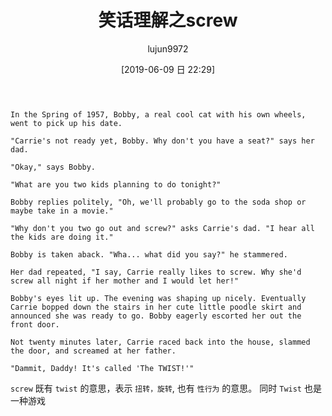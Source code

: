 #+TITLE: 笑话理解之screw
#+AUTHOR: lujun9972
#+TAGS: 英文必须死
#+DATE: [2019-06-09 日 22:29]
#+LANGUAGE:  zh-CN
#+STARTUP:  inlineimages
#+OPTIONS:  H:6 num:nil toc:t \n:nil ::t |:t ^:nil -:nil f:t *:t <:nil

#+begin_example
  In the Spring of 1957, Bobby, a real cool cat with his own wheels, went to pick up his date.

  "Carrie's not ready yet, Bobby. Why don't you have a seat?" says her dad.

  "Okay," says Bobby.

  "What are you two kids planning to do tonight?"

  Bobby replies politely, "Oh, we'll probably go to the soda shop or maybe take in a movie."

  "Why don't you two go out and screw?" asks Carrie's dad. "I hear all the kids are doing it."

  Bobby is taken aback. "Wha... what did you say?" he stammered.

  Her dad repeated, "I say, Carrie really likes to screw. Why she'd screw all night if her mother and I would let her!"

  Bobby's eyes lit up. The evening was shaping up nicely. Eventually Carrie bopped down the stairs in her cute little poodle skirt and announced she was ready to go. Bobby eagerly escorted her out the front door.

  Not twenty minutes later, Carrie raced back into the house, slammed the door, and screamed at her father.

  "Dammit, Daddy! It's called 'The TWIST!'"
#+end_example

=screw= 既有 =twist= 的意思，表示 =扭转，旋转=, 也有 =性行为= 的意思。
同时 =Twist= 也是一种游戏

[[file:images/joke_twist.jpg]]
